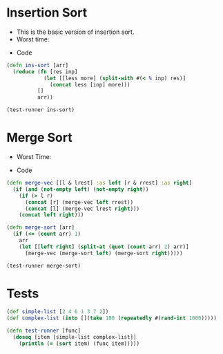* Insertion Sort
- This is the basic version of insertion sort.
- Worst time: 
#+BEGIN_EXPORT latex 
\Theta(n^2) 
#+END_EXPORT
- Code
#+BEGIN_SRC clojure :results output
  (defn ins-sort [arr]
    (reduce (fn [res inp]
              (let [[less more] (split-with #(< % inp) res)]
                (concat less [inp] more)))
            []
            arr))

  (test-runner ins-sort)
#+END_SRC

#+RESULTS:
: true
: true

* Merge Sort
- Worst Time: 
#+BEGIN_EXPORT latex
\Theta(n\log{n})
#+END_EXPORT
- Code
#+BEGIN_SRC clojure :results output
  (defn merge-vec [[l & lrest] :as left [r & rrest] :as right]
    (if (and (not-empty left) (not-empty right))
      (if (> l r)
        (concat [r] (merge-vec left rrest))
        (concat [l] (merge-vec lrest right)))
      (concat left right)))

  (defn merge-sort [arr]
    (if (<= (count arr) 1)
      arr
      (let [[left right] (split-at (quot (count arr) 2) arr)]
        (merge-vec (merge-sort left) (merge-sort right)))))

  (test-runner merge-sort)
#+END_SRC

#+RESULTS:
: true
: true
: class clojure.lang.Compiler$CompilerExceptionclass clojure.lang.Compiler$CompilerExceptionSyntax error macroexpanding clojure.core/defn at (*cider-repl Documents/Introduction-to-Algorithms:localhost:41993(clj)*:1:1).
: Call to clojure.core/defn did not conform to spec.

* Tests
#+BEGIN_SRC clojure
  (def simple-list [2 4 6 1 3 7 2])
  (def complex-list (into [](take 100 (repeatedly #(rand-int 1000)))))

  (defn test-runner [func]
    (doseq [item [simple-list complex-list]]
      (println (= (sort item) (func item)))))
#+END_SRC

#+RESULTS:
: #'user/simple-list#'user/complex-list#'user/test-runner

